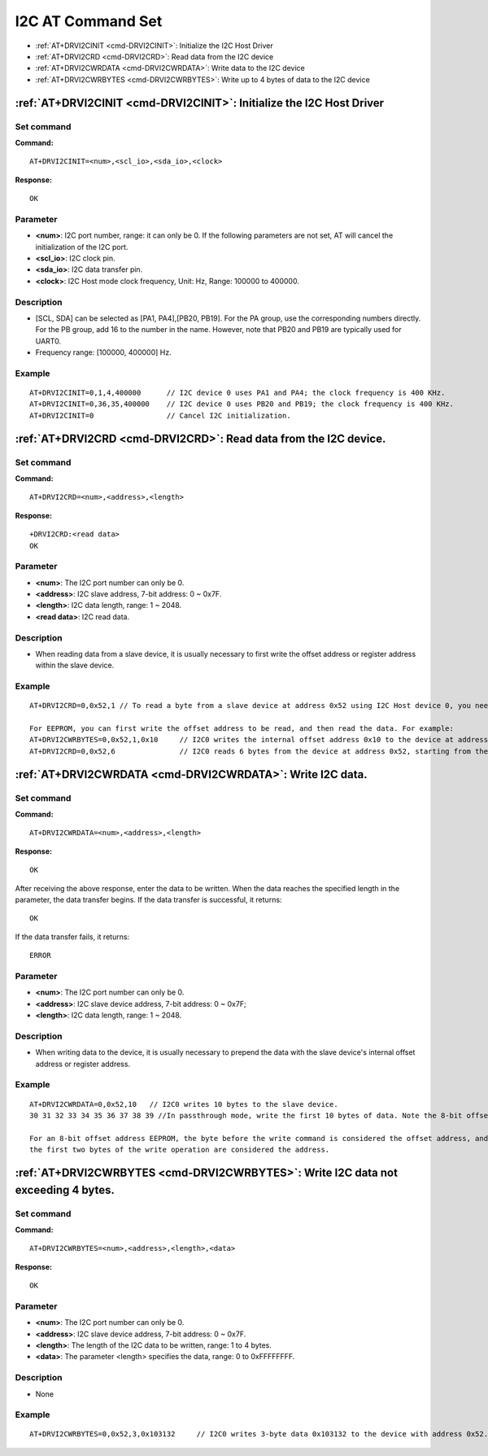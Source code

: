 
.. _i2c:

****************************
I2C AT Command Set
****************************

-  :ref:`AT+DRVI2CINIT <cmd-DRVI2CINIT>`: Initialize the I2C Host Driver
-  :ref:`AT+DRVI2CRD <cmd-DRVI2CRD>`: Read data from the I2C device
-  :ref:`AT+DRVI2CWRDATA <cmd-DRVI2CWRDATA>`: Write data to the I2C device
-  :ref:`AT+DRVI2CWRBYTES <cmd-DRVI2CWRBYTES>`: Write up to 4 bytes of data to the I2C device


.. _cmd-DRVI2CINIT:

:ref:`AT+DRVI2CINIT <cmd-DRVI2CINIT>`: Initialize the I2C Host Driver
-------------------------------------------------------------------------------------------

Set command
^^^^^^^^^^^

**Command:**

::

    AT+DRVI2CINIT=<num>,<scl_io>,<sda_io>,<clock>

**Response:**

::

    OK

Parameter
^^^^^^^^^^

-  **<num>**: I2C port number, range: it can only be 0. If the following parameters are not set, AT will cancel the initialization of the I2C port.
-  **<scl_io>**: I2C clock pin.
-  **<sda_io>**: I2C data transfer pin.
-  **<clock>**: I2C Host mode clock frequency, Unit: Hz, Range: 100000 to 400000.


Description
^^^^^^^^^^^

-  [SCL, SDA] can be selected as [PA1, PA4],[PB20, PB19]. For the PA group, use the corresponding numbers directly. For the PB group, add 16 to the number in the name. However, note that PB20 and PB19 are typically used for UART0.
-  Frequency range: [100000, 400000] Hz.

Example
^^^^^^^

::

    AT+DRVI2CINIT=0,1,4,400000      // I2C device 0 uses PA1 and PA4; the clock frequency is 400 KHz.
    AT+DRVI2CINIT=0,36,35,400000    // I2C device 0 uses PB20 and PB19; the clock frequency is 400 KHz.
    AT+DRVI2CINIT=0                 // Cancel I2C initialization.



.. _cmd-DRVI2CRD:

:ref:`AT+DRVI2CRD <cmd-DRVI2CRD>`: Read data from the I2C device.
-------------------------------------------------------------------------------------------

Set command
^^^^^^^^^^^

**Command:**

::

    AT+DRVI2CRD=<num>,<address>,<length>

**Response:**

::

    +DRVI2CRD:<read data>
    OK

Parameter
^^^^^^^^^^

-  **<num>**: The I2C port number can only be 0.
-  **<address>**: I2C slave address, 7-bit address: 0 ~ 0x7F.
-  **<length>**: I2C data length, range: 1 ~ 2048.
-  **<read data>**: I2C read data.

Description
^^^^^^^^^^^

-  When reading data from a slave device, it is usually necessary to first write the offset address or register address within the slave device.

Example
^^^^^^^

::

    AT+DRVI2CRD=0,0x52,1 // To read a byte from a slave device at address 0x52 using I2C Host device 0, you need to issue a command based on the specific type of the device.

    For EEPROM, you can first write the offset address to be read, and then read the data. For example:
    AT+DRVI2CWRBYTES=0,0x52,1,0x10     // I2C0 writes the internal offset address 0x10 to the device at address 0x52.
    AT+DRVI2CRD=0,0x52,6               // I2C0 reads 6 bytes from the device at address 0x52, starting from the internal offset 0x10.



.. _cmd-DRVI2CWRDATA:

:ref:`AT+DRVI2CWRDATA <cmd-DRVI2CWRDATA>`: Write I2C data.
-------------------------------------------------------------------------------------------

Set command
^^^^^^^^^^^

**Command:**

::

    AT+DRVI2CWRDATA=<num>,<address>,<length>

**Response:**

::

    OK


After receiving the above response, enter the data to be written. When the data reaches the specified length in the parameter, the data transfer begins. If the data transfer is successful, it returns:

::

    OK


If the data transfer fails, it returns:

::

    ERROR


Parameter
^^^^^^^^^^

-  **<num>**: The I2C port number can only be 0.
-  **<address>**: I2C slave device address, 7-bit address: 0 ~ 0x7F;
-  **<length>**: I2C data length, range: 1 ~ 2048.

Description
^^^^^^^^^^^

-  When writing data to the device, it is usually necessary to prepend the data with the slave device's internal offset address or register address.

Example
^^^^^^^

::

    AT+DRVI2CWRDATA=0,0x52,10   // I2C0 writes 10 bytes to the slave device.
    30 31 32 33 34 35 36 37 38 39 //In passthrough mode, write the first 10 bytes of data. Note the 8-bit offset EEPROM, where the first byte 0x30 represents the offset address to write.

    For an 8-bit offset address EEPROM, the byte before the write command is considered the offset address, and the following bytes are considered data. The address and data cannot be written in two separate operations. For a 16-bit offset address EEPROM, 
    the first two bytes of the write operation are considered the address.

.. _cmd-DRVI2CWRBYTES:

:ref:`AT+DRVI2CWRBYTES <cmd-DRVI2CWRBYTES>`: Write I2C data not exceeding 4 bytes.
-------------------------------------------------------------------------------------------

Set command
^^^^^^^^^^^

**Command:**

::

    AT+DRVI2CWRBYTES=<num>,<address>,<length>,<data>

**Response:**

::

    OK


Parameter
^^^^^^^^^^

-  **<num>**: The I2C port number can only be 0.
-  **<address>**: I2C slave device address, 7-bit address: 0 ~ 0x7F.
-  **<length>**: The length of the I2C data to be written, range: 1 to 4 bytes.
-  **<data>**: The parameter <length> specifies the data, range: 0 to 0xFFFFFFFF.

Description
^^^^^^^^^^^

-  None 

Example
^^^^^^^

::

    AT+DRVI2CWRBYTES=0,0x52,3,0x103132     // I2C0 writes 3-byte data 0x103132 to the device with address 0x52.


